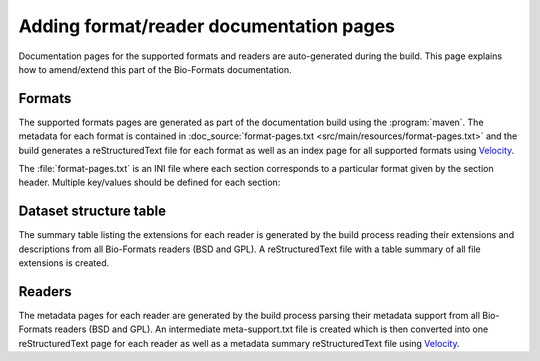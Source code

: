 Adding format/reader documentation pages
========================================

.. _Velocity: http://velocity.apache.org/

Documentation pages for the supported formats and readers are
auto-generated during the build. This page explains how to amend/extend this
part of the Bio-Formats documentation.

Formats
-------

The supported formats pages are generated as part of the documentation build
using the :program:`maven`. The metadata for each format is contained in
:doc_source:`format-pages.txt <src/main/resources/format-pages.txt>` and the
build generates a reStructuredText file for each format as well as an index
page for all supported formats using Velocity_.

The :file:`format-pages.txt` is an INI file where each section corresponds to
a particular format given by the section header. Multiple key/values should be
defined for each section:

.. glossary::

  pagename
    The name of the output reStructuredText file. If unspecified, the section
    header will be used to generate the filename.

  extensions
    The list of extensions supported for the format

  owner
    The owner of the file format

  developer
    The developer of the file format

  bsd
    A `yes/no` flag specifying whether the format readers/writers are under
    the BSD license

  versions
    A comma-separated list of all versions supported for this format

  weHave
    A bullet-point list describing the supporting material we have for this
    format including specification and sample datasets

  weWant
    A bullet-point list describing the supporting material we would like to 
    have for this format

  pixelRating
  metadataRating
  opennessRating
  presenceRating
  utilityRating
    See :term:`Ratings legend and definitions`. Available choices are: 
    `Poor`, `Fair`, `Good`, `Very Good`, `Outstanding`.
    The `metadataRating` should be set as follows:

      * base `metadataRating` is the smaller of `opennessRating` and `pixelsRating`
      * increment `metadataRating` by 1 if any combination of `Instrument.ID` plus `Image.InstrumentRef`,
        or `Channel.EmissionWavelength`, or `Channel.ExcitationWavelength` are supported
      * increment `metadataRating` by 1 if any SPW metadata is supported or :term:`pyramid` is ``yes``

  reader
    A string or a comma-separated list of all readers for this format

  mif
    set to ``true`` if the format can store multiple Images (in OME-XML
    terminology) or series (in Bio-Formats API terminology)

  pyramid
    set to ``yes`` if the format can store a single image at multiple
    resolutions

  notes
    Additional relevant information e.g. that we cannot distribute 
    specification documents to third parties

  options
    A link to additional reader and writer options documentation where they
    are available for the format

Dataset structure table
-----------------------

The summary table listing the extensions for each reader is generated by the
build process reading their extensions and descriptions from all Bio-Formats
readers (BSD and GPL). A reStructuredText file with a table summary of all
file extensions is created.

Readers
-------

The metadata pages for each reader are generated by the build process parsing
their metadata support from all Bio-Formats readers (BSD and GPL). An
intermediate meta-support.txt file is created which is then converted into one
reStructuredText page for each reader as well as a metadata summary
reStructuredText file using Velocity_.
